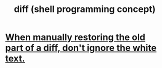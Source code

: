 :PROPERTIES:
:ID:       e6dc1949-5024-4fee-b031-7af412353a5e
:END:
#+title: diff (shell programming concept)
* [[id:1b920360-8742-4e28-85bb-93ce19723260][When manually restoring the old part of a diff, don't ignore the white text.]]
